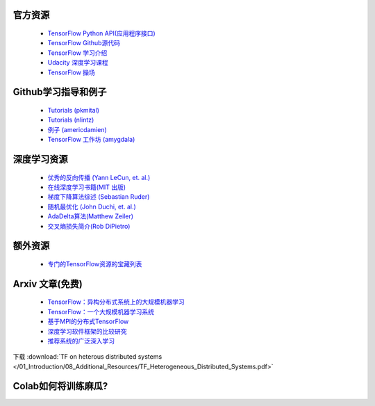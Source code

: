 官方资源
------------------

 -  `TensorFlow Python API(应用程序接口) <https://www.tensorflow.org/api_docs/python/>`_
 -  `TensorFlow Github源代码 <https://github.com/tensorflow/tensorflow>`_
 -  `TensorFlow 学习介绍 <https://www.tensorflow.org/tutorials/>`_
 -  `Udacity 深度学习课程 <https://www.udacity.com/course/deep-learning--ud730>`_
 -  `TensorFlow 操场 <http://playground.tensorflow.org/>`_

 

Github学习指导和例子
-----------------------------

 - `Tutorials (pkmital) <https://github.com/pkmital/tensorflow_tutorials>`_
 - `Tutorials (nlintz) <https://github.com/nlintz/TensorFlow-Tutorials>`_
 - `例子 (americdamien) <https://github.com/aymericdamien/TensorFlow-Examples>`_
 - `TensorFlow 工作坊 (amygdala) <https://github.com/amygdala/tensorflow-workshop>`_

深度学习资源
-----------------------

 - `优秀的反向传播 (Yann LeCun, et. al.) <http://yann.lecun.com/exdb/publis/pdf/lecun-98b.pdf>`_
 - `在线深度学习书籍(MIT 出版) <http://www.deeplearningbook.org/>`_
 - `梯度下降算法综述 (Sebastian Ruder) <http://sebastianruder.com/optimizing-gradient-descent/>`_
 - `随机最优化 (John Duchi, et. al.) <http://www.jmlr.org/papers/volume12/duchi11a/duchi11a.pdf>`_
 - `AdaDelta算法(Matthew Zeiler) <http://arxiv.org/abs/1212.5701>`_
 - `交叉熵损失简介(Rob DiPietro) <http://rdipietro.github.io/friendly-intro-to-cross-entropy-loss/>`_


额外资源
---------------------

 - `专门的TensorFlow资源的宝藏列表 <https://github.com/jtoy/awesome-tensorflow/>`_

Arxiv 文章(免费)
-------------

 - `TensorFlow：异构分布式系统上的大规模机器学习 <http://arxiv.org/abs/1603.04467>`_
 - `TensorFlow：一个大规模机器学习系统 <http://arxiv.org/abs/1605.08695>`_
 - `基于MPI的分布式TensorFlow <https://arxiv.org/abs/1603.02339>`_
 - `深度学习软件框架的比较研究 <https://arxiv.org/abs/1511.06435>`_
 - `推荐系统的广泛深入学习 <https://arxiv.org/abs/1606.07792>`_

下载  :download:`TF on heterous distributed systems </01_Introduction/08_Additional_Resources/TF_Heterogeneous_Distributed_Systems.pdf>`

Colab如何将训练麻瓜?
-----------------

.. raw:: html

    <video poster="../../_static/images/GCC.png" width="690" height="402" controls="controls">
        <source src="../../_static/videos/1stModel(IntroML)/IntroML3.mp4" type="video/mp4">
    </video>
